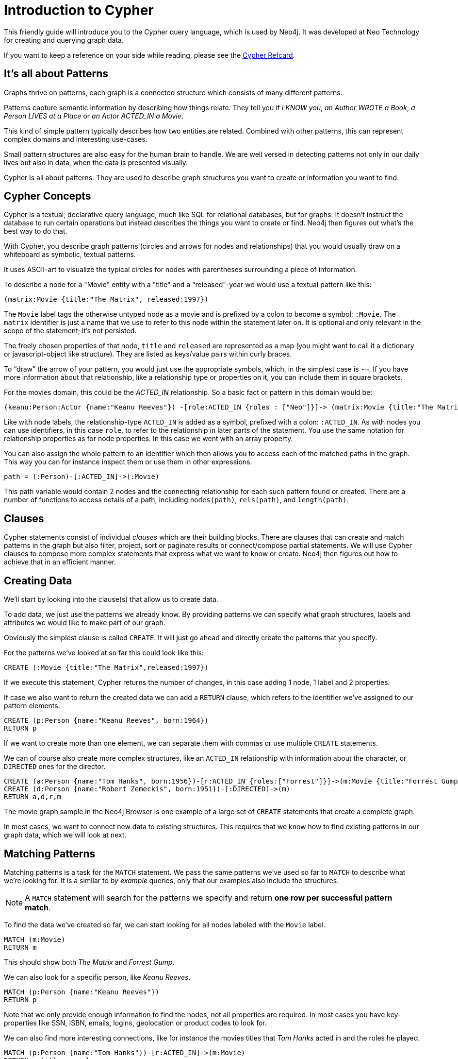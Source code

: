 = Introduction to Cypher
:compat-mode:

This friendly guide will introduce you to the Cypher query language, which is used by Neo4j.
It was developed at Neo Technology for creating and querying graph data.

If you want to keep a reference on your side while reading, please see the http://docs.neo4j.org/refcard/{neo4j-version}[Cypher Refcard].

== It's all about Patterns

Graphs thrive on patterns, each graph is a connected structure which consists of many different patterns.

Patterns capture semantic information by describing how things relate.
They tell you if _I KNOW you_, _an Author WROTE a Book_, _a Person LIVES at a Place_ or _an Actor ACTED_IN a Movie_.

This kind of simple pattern typically describes how two entities are related.
Combined with other patterns, this can represent complex domains and interesting use-cases.

Small pattern structures are also easy for the human brain to handle.
We are well versed in detecting patterns not only in our daily lives but also in data, when the data is presented visually.

Cypher is all about patterns.
They are used to describe graph structures you want to create or information you want to find.

// we need to describe the distinction between pattern nodes vs database nodes, same with rels.
// maybe start with that here?
// it's important to understand that a pattern node can be zero to any number of db nodes when the pattern is used.

== Cypher Concepts

Cypher is a textual, declarative query language, much like SQL for relational databases, but for graphs.
It doesn't instruct the database to run certain operations but instead describes the things you want to create or find.
Neo4j then figures out what's the best way to do that.

With Cypher, you describe graph patterns (circles and arrows for nodes and relationships) that you would usually draw on a whiteboard as symbolic, textual patterns.

It uses ASCII-art to visualize the typical circles for nodes with parentheses surrounding a piece of information.

To describe a node for a  "Movie" entity with a "title" and a "released"-year we would use a textual pattern like this:

----
(matrix:Movie {title:"The Matrix", released:1997})
----

The +Movie+ label tags the otherwise untyped node as a movie and is prefixed by a colon to become a symbol: +:Movie+.
The +matrix+ identifier is just a name that we use to refer to this node within the statement later on. 
It is optional and only relevant in the scope of the statement; it's not persisted.

The freely chosen properties of that node, +title+ and +released+ are represented as a map (you might want to call it a dictionary or javascript-object like structure).
They are listed as keys/value pairs within curly braces.

// +--+ would be even simpler, right?
To ``draw'' the arrow of your pattern, you would just use the appropriate symbols, which, in the simplest case is +-->+.
If you have more information about that relationship, like a relationship type or properties on it, you can include them in square brackets.

For the movies domain, this could be the _ACTED_IN_ relationship. 
So a basic fact or pattern in this domain would be:

----
(keanu:Person:Actor {name:"Keanu Reeves"}) -[role:ACTED_IN {roles : ["Neo"]}]-> (matrix:Movie {title:"The Matrix"})
----

Like with node labels, the relationship-type +ACTED_IN+ is added as a symbol, prefixed with a colon: +:ACTED_IN+.
As with nodes you can use identifiers, in this case +role+, to refer to the relationship in later parts of the statement.
You use the same notation for relationship properties as for node properties.
In this case we went with an array property.

You can also assign the whole pattern to an identifier which then allows you to access each of the matched paths in the graph.
This way you can for instance inspect them or use them in other expressions.

----
path = (:Person)-[:ACTED_IN]->(:Movie)
----

This path variable would contain 2 nodes and the connecting relationship for each such pattern found or created.
There are a number of functions to access details of a path, including +nodes(path)+, +rels(path)+, and +length(path)+.

== Clauses

Cypher statements consist of individual _clauses_ which are their building blocks.
There are clauses that can create and match patterns in the graph but also filter, project, sort or paginate results or connect/compose partial statements.
We will use Cypher clauses to compose more complex statements that express what we want to know or create. 
Neo4j then figures out how to achieve that in an efficient manner.

== Creating Data

We'll start by looking into the clause(s) that allow us to create data.

To add data, we just use the patterns we already know. 
By providing patterns we can specify what graph structures, labels and attributes we would like to make part of our graph. 

Obviously the simplest clause is called +CREATE+. 
It will just go ahead and directly create the patterns that you specify.

For the patterns we've looked at so far this could look like this:

[source,cypher]
----
CREATE (:Movie {title:"The Matrix",released:1997})
----

//graph

If we execute this statement, Cypher returns the number of changes, in this case adding 1 node, 1 label and 2 properties.

If case we also want to return the created data we can add a +RETURN+ clause, which refers to the identifier we've assigned to our pattern elements.

[source,cypher]
----
CREATE (p:Person {name:"Keanu Reeves", born:1964})
RETURN p
----

//graph_result

If we want to create more than one element, we can separate them with commas or use multiple +CREATE+ statements.

We can of course also create more complex structures, like an +ACTED_IN+ relationship with information about the character, or +DIRECTED+ ones for the director.

[source,cypher]
----
CREATE (a:Person {name:"Tom Hanks", born:1956})-[r:ACTED_IN {roles:["Forrest"]}]->(m:Movie {title:"Forrest Gump",released:1994})
CREATE (d:Person {name:"Robert Zemeckis", born:1951})-[:DIRECTED]->(m)
RETURN a,d,r,m
----

//graph_result

The movie graph sample in the Neo4j Browser is one example of a large set of +CREATE+ statements that create a complete graph.

In most cases, we want to connect new data to existing structures.
This requires that we know how to find existing patterns in our graph data, which we will look at next.

== Matching Patterns

Matching patterns is a task for the +MATCH+ statement. 
We pass the same patterns we've used so far to +MATCH+ to describe what we're looking for. 
It is a similar to _by example_ queries, only that our examples also include the structures.

NOTE: A +MATCH+ statement will search for the patterns we specify and return *one row per successful pattern match*.

To find the data we've created so far, we can start looking for all nodes labeled with the +Movie+ label.

[source,cypher]
----
MATCH (m:Movie)
RETURN m
----

// graph_result
// table

This should show both _The Matrix_ and _Forrest Gump_.

We can also look for a specific person, like _Keanu Reeves_.

[source,cypher]
----
MATCH (p:Person {name:"Keanu Reeves"})
RETURN p
----

// table

Note that we only provide enough information to find the nodes, not all properties are required. 
In most cases you have key-properties like SSN, ISBN, emails, logins, geolocation or product codes to look for.

We can also find more interesting connections, like for instance the movies titles that _Tom Hanks_ acted in and the roles he played.

[source,cypher]
----
MATCH (p:Person {name:"Tom Hanks"})-[r:ACTED_IN]->(m:Movie)
RETURN m.title, r.roles
----

// table

In this case we only returned the properties of the nodes and relationships that we were interested in. 
You can access them everywhere via a dot notation +identifer.property+. 

Of course this only lists his role as _Forrest_ in _Forrest Gump_ because that's all data that we've added.

But now we know enough to connect new nodes to existing ones and can combine +MATCH+ and +CREATE+ to attach structures to the graph.

== Attaching Structures

To extend the graph with new information, we first have to match the existing connection points and then attach the newly created nodes with relationships.
Adding _Cloud Atlas_ as new movie for _Tom Hanks_ could be achieved like this:

[source,cypher]
----
MATCH (p:Person {name:"Tom Hanks"})
CREATE (m:Movie {title:"Cloud Atlas",released:2012})
CREATE (p)-[r:ACTED_IN {roles:['Zachry']} ]->(m)
RETURN p,r,m
----

It is important to remember that we can assign identifiers to both nodes and relationships and use them later on, no matter if they were created or matched.
It is possible to attach both node and relationship in a single +CREATE+ clause.
For readability it helps to split them up though.

A tricky aspect of the combination of +MATCH+ and +CREATE+ is that we get one row per matched pattern.
This causes subsequent create statements to be executed for each row.
In many cases that is what you want.
If that's not intended, please move the create statement before the +MATCH+, change the cardinality of the query with means discussed later or use the _get or create_ semantics of the next clause: +MERGE+.

// not sure about the last sentence above

== Completing Patterns

Whenever we get data from external systems or are not sure if certain information already exists in the graph, we want to be able to express a repeatable (idempotent) update operation.
In Cypher +MERGE+ has this function. 
It acts like a combination of +MATCH+ _or_ +CREATE+, that checks for the existence of data first before creating it.
Again: you specify a pattern with +MERGE+ to be found or created. 
Usually, as with +MATCH+ you only want to include the key property to look for in your core pattern.
+MERGE+ allows you to provide additional properties you want to set +ON CREATE+.

If we wouldn't know if our graph already contained _Cloud Atlas_ we could merge it in again.

[source,cypher]
----
MERGE (m:Movie {title:"Cloud Atlas"}) ON CREATE SET m.released = 2012
RETURN m
----

//table

In any case we get a result, either the data (potentially more than one row) that was already in the graph or a single, newly created +Movie+ node.

So foremost +MERGE+ makes sure that you can't create duplicate information or structures, but it comes with the cost of needing to check first for existing matches.
Especially on large graphs it can be costly to scan a large set of labeled nodes for a certain property.
You can alleviate some of that by creating supporting indexes or constraints, which we'll discuss later.
But it's not for free, so whenever you're sure to not create duplicate data use +CREATE+ over +MERGE+

+MERGE+ can also assert that a relationship is only created once. 
For that to work you *have to pass in* both nodes from a previous pattern match.

[source,cypher]
----
MATCH (m:Movie {title:"Cloud Atlas"})
MATCH (p:Person {name:"Tom Hanks"})
MERGE (p)-[r:ACTED_IN]->(m) ON CREATE SET r.roles = ['Zachry']
RETURN p,r,m
----

//graph_result
//table

In case the direction of your relationship is arbitrary, you can leave off the arrow tip.
+MERGE+ will then check for the relationship in either direction, and if not found create a new, directed relationship.

If you choose to pass in only one node externally, +MERGE+ offers an interesting functionality.
It will then only match within the direct neighborhood of the provided node for the given pattern, and, if not found create it.
This can come in very handy for creating tree structures.

[source,cypher]
----
CREATE (y:Year {year:2014})
MERGE (y)<-[:IN_YEAR]-(m10:Month {month:10})
MERGE (y)<-[:IN_YEAR]-(m11:Month {month:11})
RETURN y,m10,m11
----

//graph_result

Here the two months are not checked against globally but only in the context of the year _2014_.

== Filtering Results

So far we've matched patterns in the graph and always returned all results we found.
Quite often there are conditions in play for what we want to see.
Similarly to _SQL_ those filter conditions are expressed in a +WHERE+ clause.
This clause allows to use any number of boolean expressions (predicates) combined with +AND+, +OR+ and +NOT+.
The simplest predicates are comparisons, especially equality.

[source,cypher]
----
MATCH (m:Movie)
WHERE m.title = "The Matrix"
RETURN m
----

//table

More interesting are numeric comparisons, matching regular expressions and checking the existence of values within a collection.

[source,cypher]
----
MATCH (p:Person)-[r:ACTED_IN]->(m:Movie)
WHERE p.name =~ "K.+" 
   OR m.released > 2000
   OR "Neo" IN r.roles
RETURN p,r,m
----

//table

One aspect that might be little surprising is that you can even use patterns as predicates.
Where +MATCH+ expands the number and shape of patterns matched, a pattern predicate restricts the current result set again, only allowing the paths to pass that satisfy these additional patterns as well (or +NOT+).

[source,cypher]
----
MATCH (p:Person)-[:ACTED_IN]->(m)
WHERE NOT (p)-[:DIRECTED]->()
RETURN p,m
----

//table

Here we find actors, because they sport an +ACTED_IN+ relationship but then skip those that ever +DIRECTED+ any movie.

There are also more advanced ways of filtering like collection-predicates which we will look at later on.

== Returning Results

So far we've returned only nodes, relationships, or paths directly via their identifiers.
But the +RETURN+ clause can actually return any number of expressions.
But what are actually expressions in Cypher?

The simplest expressions are literal values like numbers, strings and arrays as +[1,2,3]+, and maps like +{name:"Tom Hanks",born:1964, movies:["Forrest Gump", ...], count:13}+.
You can access individual properties of any node, relationship, or map with a dot-syntax like +n.name+.
Individual elements or slices of arrays can be retrieved with subscripts like +names[0]+ or +movies[1..-1]+.
Each function evaluation like +length(array)+, +toInt("12")+, +substring("2014-07-01",0,4)+, or +coalesce(p.nickname,"n/a")+ is also an expression.

Predicates that you'd use in +WHERE+ count as boolean expressions.

Of course simpler expressions can be composed and concatenated to form more complex expressions.

By default the expression itself will be used as label for the column, in many cases you want to alias that with a more understandable name using +expression AS alias+.
You can later on refer to that column using its alias.

[source,cypher]
----
MATCH (p:Person)
RETURN p, p.name AS name, upper(p.name), coalesce(p.nickname,"n/a") AS nickname, {name: p.name, label:head(labels(p))} AS person
----

//table

If you're interested in unique results you can use the +DISTINCT+ keyword after +RETURN+ to indicate that.

== Aggregating Information

In many cases you want to aggregate or group the data that you encounter while traversing patterns in your graph.
In Cypher aggregation happens in the +RETURN+ clause while computing your final results.
Many common aggregation functions are supported, e.g. +count+, +sum+, +avg+, +min+, and +max+, but there are several more.

Counting the number of people in your database could be achieved by this:

[source,cypher]
----
MATCH (:Person)
RETURN count(*) as people
----

//table

Please note that +NULL+ values are skipped during aggregation.
For aggregating only unique values use +DISTINCT+, like in +count(DISTINCT role)+.

Aggregation in Cypher just works.
You specify which result columns you want to aggregate and _Cypher will use all non-aggregated columns as grouping keys_.

Aggregation affects which data is still visible in ordering or later query parts.

To find out how often an actor and director worked together, you'd run this statement:

[source,cypher]
----
MATCH (actor:Person)-[:ACTED_IN]->(movie:Movie)<-[:DIRECTED]-(director:Person)
RETURN actor,director,count(*) as collaborations
----

//table

Frequently you want to sort and paginate after aggregating a +count(x)+.

== Ordering and Pagination

Ordering works like in other query languages, with an +ORDER BY expression [ASC|DESC]+ clause.
The expression can be any expression discussed before as long as it is computable from the returned information.

So for instance if you return +person.name+ you can still +ORDER BY person.age+ as both are accessible from the +person+ reference.
You cannot order by things that you can't infer from the information you return.
This is especially important with aggregation and +DISTINCT+ return values as both remove the visibility of data that is aggregated.

Pagination is a straightforward use of +SKIP {offset} LIMIT {count}+.

A common pattern is to aggregate for a count (score or frequency), order by it and only return the top-n entries.

For instance to find the most prolific actors you could do:

[source,cypher]
----
MATCH (a:Person)-[:ACTED_IN]->(m:Movie)
RETURN a,count(*) as appearances
ORDER BY appearances DESC
LIMIT 10;
----

//table

// also that you can order by things you return or which are computable from what you return

== Collecting Aggregation

The most helpful aggregation function is +collect+, which, as the name says, collects all aggregated values into a _real_ array or list.
This comes very handy in many situations as you don't loose the detail information while aggregating.

Collect is well suited for retrieving the typical parent-child structures, where one core entity (parent, root or head) is returned per row with all it's dependent information in associated collections created with +collect+.
This means there's no need to repeat the parent information per each child-row or even running 1+n statements to retrieve the parent and its children individually.

To retrieve the cast of each movie in our database you could use this statement:

[source,cypher]
----
MATCH (m:Movie)<-[:ACTED_IN]-(a:Person)
RETURN m.title as movie, collect(a.name) as cast, count(*) as actors
----

//table

The lists created by collect can either be used from the client consuming the Cypher results or directly within a statement with any of the collection functions or predicates.

== Building Larger Statements

=== Combining statements with UNION

A Cypher statement is usually quite compact.
Expressing references between nodes as visual patterns makes them easy to understand.

If you want to combine the results of two statements that have the same result structure, you can use +UNION [ALL]+.

For instance if you want to list both actors and directors without using the alternative relationship-type syntax +()-[:ACTED_IN|:DIRECTED]->()+ you can do this:

[source,cypher]
----
MATCH (p:Person)-[r:ACTED_IN]->(m:Movie)
RETURN p,type(r) as rel,m
UNION
MATCH (p:Person)-[r:DIRECTED]->(m:Movie)
RETURN p,type(r) as rel,m
----

//table

=== Use WITH to chain statements

In Cypher it's possible to chain fragments of statements together, much like you would do within a data-flow pipeline.
Each fragment works on the output from the previous one and its results can feed into the next one.

You use the +WITH+ clause to combine the individual parts and declare which data flows from one to the other.
+WITH+ is very much like +RETURN+ with the difference that it doesn't finish a query but prepares the input for the next part.
You can use the same expressions, aggregations, ordering and pagination as in the +RETURN+ clause.

The only difference is that you _have to_ alias all columns as they would otherwise not be accessible with an identifier.
Every column that you don't declare in your +WITH+ clause is not available in subsequent query parts.

// Maybe use this in the SQL -> Cypher chapter instead? I here, I think it just disturbs the flow.
//If you want to filter by an aggregated value you would have to use +HAVING+ in other query languages.
//That's a single purpose clause for filtering aggregated information.
//But as we already have +WHERE+ as a filtering clause, why are we not able to use that?!

// example to go here

== Utilizing data structures

Cypher can create and consume more complex data structures out of the box.
As already mentioned you can create literal lists (+[1,2,3]+) and maps (+{name: value}+) within a statement.

There is a number of functions that work with lists, from simple ones like +length(list)+ that returns the size of a list to 

// missing content here

[source,cypher]
----
MATCH (m:Movie)<-[:ACTED_IN]-(a:Person)
RETURN m.title as movie, collect(a.name)[0..5] as five_of_cast
----

//table

You can also access individual elements or slices of a list quickly with +list[1]+ or +list[5..-5]+.
Other functions to access parts of a list are +head(list)+, +tail(list)+ and +last(list)+.

=== List predicates

When using lists and arrays in comparisons you can use predicates like +value IN list+ or +any(x IN list WHERE x = value)+.
There are list predicates to satisfy conditions for +all+, +any+, +none+ and +single+ elements.

[source,cypher]
----
MATCH path = (:Person)-->(:Movie)<--(:Person)
WHERE all(r in rels(path) WHERE type(r) = 'ACTED_IN')
AND any(n in nodes(path) WHERE n.name = 'Clint Eastwood')
RETURN path
----

//table

=== List processing

Oftentimes you want to process lists to +filter+, aggregate (+reduce+) or transform (+extract+) their values.
Those transformations can be done within Cypher or in the calling code.
This kind of list-processing can reduce the amount of data handled and returned, so it might make sense to do it within the Cypher statement.

A simple, non-graph example would be:

[source,cypher]
----
WITH range(1,10) as numbers
WITH extract(n in numbers | n*n) as squares
WITH filter(n in squares WHERE n > 25) as large_squares
RETURN reduce( a = 0, n in large_squares | a + n ) as sum_large_squares
----

//table

In a graph-query you can filter or aggregate collected values instead or work on array properties.
// need to be rephrased somehow

[source,cypher]
----
MATCH (m:Movie)<-[r:ACTED_IN]-(a:Person)
WITH m.title as movie, collect({name: a.name, roles: r.roles}) as cast
RETURN movie, extract(c2 IN filter(c1 IN cast WHERE c1.name =~ "A.*") | c2.roles )
----

//table

Cypher offers to create and consume more complex data structures out of the box. 
As already mentioned you can create literal lists (+[1,2,3]+) and maps (+{name: value}+) within your statement.

There is a number of functions to work with lists, from simple ones like +length(list)+ that returns the size of a list to 

[source,cypher]
----
MATCH (m:Movie)<-[:ACTED_IN]-(a:Person)
RETURN m.title as movie, collect(a.name)[0..5] as five_of_cast
----

//table

You can also access individual elements or slices of a list quickly with +list[1]+ or +list[5..-5]+.
Other functions to access parts of a list are +head(list)+, +tail(list)+ and +last(list)+.

=== UNWIND

Sometimes you have collected information into a list, but want to use each element individually as a row.
For instance, you might want to further match patterns in the graph.
Or you passed in a collection of values but now want to create or match a node or relationship for each element.
Then you can use the +UNWIND+ clause to unroll a list into a sequence of rows again.

For instance, a query to find the top 5-co-actors and then follow their movies and again list the cast for each of those movies:

[source,cypher]
----
MATCH (a:Person)-[:ACTED_IN]->(m:Movie)<-[:ACTED_IN]-(colleague:Person)
WITH colleague, count(*) as frequency, collect(distinct m) as movies
ORDER BY frequency DESC
LIMIT 5
UNWIND movies as m
MATCH (m)<-[:ACTED_IN]-(a)
RETURN m.title as movie, collect(a.name) as cast
----

//table

== Indexes and Constraints

Labels allow you to group nodes, and add indexes or constraints to them.
Adding an index gives fast lookups for starting nodes in the graph.

=== Lookup Indexes

In general, for a graph query to run fast, you don't need indexes, you only need them to find your starting points.
After that initial lookups you rely on the in-graph structures and first class citizenship of relationships in the graph database to achieve high performance.

You would create an index like this: +CREATE INDEX ON :Movie(title)+

=== Unique Constraints

You can also specify unique constraints that guarantee uniqueness of a certain property on nodes with a specific label.

These constraints are also used by the +MERGE+ clause to make certain that a node only exists once.

A constraint definition would look like this: +CREATE CONSTRAINT ON (p:Person) ASSERT p.name IS UNIQUE+.

== Loading Data

As you've seen you can not only query data expressively but also create data with Cypher statements.

Naturally in most cases you wouldn't want to write or generate huge statements to generate your data but instead use an existing data source that you pass into your statement and which is used to drive the graph generation process.

That process not only includes creating completely new data but also integrating with existing structures and updating your graph.

=== Parameters

In general we recommend passing in varying literal values from the outside as named parameters.

This allows Cypher to reuse existing execution plans for the statements.

Of course you can also pass in parameters for data to be imported. 
Those can be scalar values, maps, lists or even lists of maps.

In your Cypher statement you can then iterate over those values (e.g. with +UNWIND+) to create your graph structures.

For instance to create a movie graph from JSON data structures pulled from an API you could use:

----
[{title:"Stardust", released:2007, cast: [{actor:{name:"Robert de Niro",born:1943},characters:["Captain Shakespeare"]},
                                          {actor:{name:"Michelle Pfeiffer",born:1958},characters:["Lamia"]}]}
,...
]
----

[source,cypher]
----
UNWIND {movies} as movie
MERGE (m:Movie {title:movie.title}) ON CREATE SET m.released = movie.released
FOREACH (role IN movie.cast |
   MERGE (a:Person {name:role.actor.name}) ON CREATE SET a.born = role.actor.born
   MERGE (a)-[:ACTED_IN {roles:role.characters}]->(m)
)
----

== Importing CSV

Cypher provides an elegant built-in way to import tabular CSV data into graph structures.

The +LOAD CSV+ clause parses a local or remote file into a stream of rows which represent maps (with headers) or lists.
Then you can use whatever Cypher operations you want to apply to either create nodes or relationships or to merge with existing graph structures.

As CSV files usually represent either node- or relationship-lists, you run multiple passes to create nodes and relationships separately.

[source,cypher]
----
LOAD CSV WITH HEADERS FROM "http://docs.neo4j.org/chunked/stable/csv/import/movies.csv" AS line 
CREATE (m:Movie {id:line.id,title:line.title, released:toInt(line.year)});

LOAD CSV WITH HEADERS FROM "http://docs.neo4j.org/chunked/stable/csv/import/persons.csv" AS line 
MERGE (a:Person {id:line.id}) ON CREATE SET a.name=line.name;

LOAD CSV WITH HEADERS FROM "http://docs.neo4j.org/chunked/stable/csv/import/roles.csv" AS line 
MATCH (m:Movie {id:line.movieId})
MATCH (a:Person {id:line.personId})
CREATE (a)-[:ACTED_IN {roles:[line.role]}]->(m);
----

//graph

If your file contains denormalized data, you can either run the same file with multiple passes and simple operations as shown above or you might have to use MERGE to create entities uniquely.

For our use-case we can import the data using a CSV structure like this:

[source,csv]
----
title;released;actor;born;characters
Back to the Future;1985;Michael J. Fox;1961;Marty McFly
Back to the Future;1985;Christopher Lloyd;1938;Dr. Emmet Brown
----

[source,cypher]
----
LOAD CSV WITH HEADERS FROM "http://server/movie_actor_roles.csv" AS line FIELDTERMINATOR ";"
MERGE (m:Movie {title:line.title}) ON CREATE SET m.released = toInt(line.released)
MERGE (a:Person {name:line.actor}) ON CREATE SET a.born = toInt(line.born)
MERGE (a)-[:ACTED_IN {roles:split(line.characters,",") }]->(m)
----

//graph

If you import a large amount of data (more than 10000 rows), it is recommended to prefix your +LOAD CSV+ clause with a +PERIODIC COMMIT+ hint.
This allows Neo4j to regularly commit the import transactions to avoid memory churn for large transaction-states.

== Programmatic Use

The most direct way to use Cypher programmatically is to execute a HTTP POST operation against the transactional Cypher endpoint.
You can send a large number of statements with parameters to the server with each request.
For immediate execution you can use the `/db/data/transaction/commit` endpoint with a JSON payload like this:

[source,bash]
----
curl -i -H accept:application/json -H content-type:application/json -XPOST http://localhost:7474/db/data/transaction/commit \
  -d '{"statements":[{"statement":"CREATE (p:Person {name:{name},born:{born}}) RETURN p","parameters":{"name":"Keanu Reeves","born":1964}}]}'
----

The above command results in:

[source,javascript]
----
{"results":[{"columns":["p"],"data":[{"row":[{"name":"Keanu Reeves","born":1964}]}]}],"errors":[]}
----

You can add as many "statement" objects in the "statements" list as you want.

For larger use-cases that span multiple requests but whose read-write-read-write operations should be executed within the same transactional scope you'd use the `/db/data/transaction` endpoint.
This will give you a transaction URL as the `Location` header, which you can continue to write to and read from.
At the end you either commit the whole transaction by POSTing to the (also returned) commit URL or by issuing a DELETE request against the transaction URL.

[source,bash]
----
curl -i -H accept:application/json -H content-type:application/json -XPOST http://localhost:7474/db/data/transaction \
  -d '{"statements":[{"statement":"CREATE (p:Person {name:{name},born:{born}}) RETURN p","parameters":{"name":"Clint Eastwood","born":1930}}]}'
----

The above command results in:

[source]
----
HTTP/1.1 201 Created
Location: http://localhost:7474/db/data/transaction/261

{"commit":"http://localhost:7474/db/data/transaction/261/commit","transaction":{"expires":"Wed, 03 Sep 2014 23:26:51 +0000"},"errors":[],
 "results":[{"columns":["p"],"data":[{"row":[{"name":"Clint Eastwood","born":1930}]}]}]}
----






